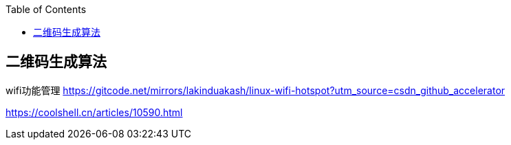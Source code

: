 
:toc:

:icons: font

// 保证所有的目录层级都可以正常显示图片
:path: 算法/
:imagesdir: ../image/
:srcdir: ../src

// 只有book调用的时候才会走到这里
ifdef::rootpath[]
:imagesdir: {rootpath}{path}{imagesdir}
:srcdir: {rootpath}../src/
endif::rootpath[]


// 只有book调用的时候才会走到这里

ifndef::rootpath[]
:rootpath: ../
:srcdir: {rootpath}{path}../src/
endif::rootpath[]



== 二维码生成算法











wifi功能管理
https://gitcode.net/mirrors/lakinduakash/linux-wifi-hotspot?utm_source=csdn_github_accelerator





https://coolshell.cn/articles/10590.html

